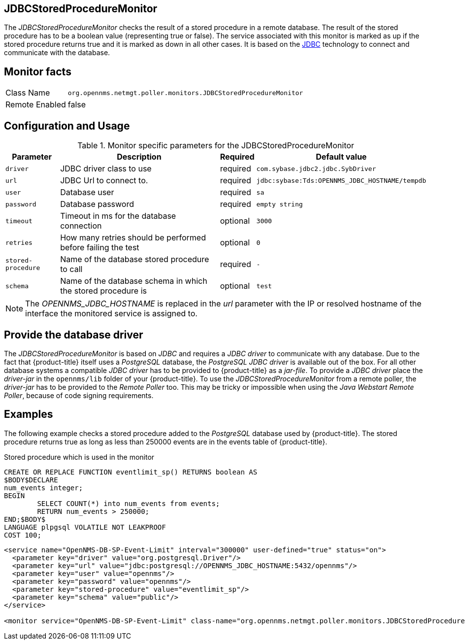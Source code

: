 
== JDBCStoredProcedureMonitor

The _JDBCStoredProcedureMonitor_ checks the result of a stored procedure in a remote database.
The result of the stored procedure has to be a boolean value (representing true or false).
The service associated with this monitor is marked as up if the stored procedure returns true and it is marked as down in all other cases.
It is based on the http://www.oracle.com/technetwork/java/javase/jdbc/index.html[JDBC] technology to connect and communicate with the database.

== Monitor facts

[options="autowidth"]
|===
| Class Name     | `org.opennms.netmgt.poller.monitors.JDBCStoredProcedureMonitor`
| Remote Enabled | false
|===

== Configuration and Usage

.Monitor specific parameters for the JDBCStoredProcedureMonitor
[options="header, autowidth"]
|===
| Parameter          | Description                                                        | Required | Default value
| `driver`           | JDBC driver class to use                                           | required | `com.sybase.jdbc2.jdbc.SybDriver`
| `url`              | JDBC Url to connect to.                                            | required | `jdbc:sybase:Tds:OPENNMS_JDBC_HOSTNAME/tempdb`
| `user`             | Database user                                                      | required | `sa`
| `password`         | Database password                                                  | required | `empty string`
| `timeout`          | Timeout in ms for the database connection                          | optional | `3000`
| `retries`          | How many retries should be performed before failing the test       | optional | `0`
| `stored-procedure` | Name of the database stored procedure to call                      | required | `-`
| `schema`           | Name of the database schema in which the stored procedure is       | optional | `test`
|===

NOTE: The _OPENNMS_JDBC_HOSTNAME_ is replaced in the _url_ parameter with the IP or resolved hostname of the interface the monitored service is assigned to.


== Provide the database driver

The _JDBCStoredProcedureMonitor_ is based on _JDBC_ and requires a _JDBC driver_ to communicate with any database.
Due to the fact that {product-title} itself uses a _PostgreSQL_ database, the _PostgreSQL JDBC driver_ is available out of the box.
For all other database systems a compatible _JDBC driver_ has to be provided to {product-title} as a _jar-file_.
To provide a _JDBC driver_ place the _driver-jar_ in the `opennms/lib` folder of your {product-title}.
To use the _JDBCStoredProcedureMonitor_ from a remote poller, the _driver-jar_ has to be provided to the _Remote Poller_ too.
This may be tricky or impossible when using the _Java Webstart Remote Poller_, because of code signing requirements.


== Examples

The following example checks a stored procedure added to the _PostgreSQL_ database used by {product-title}.
The stored procedure returns true as long as less than 250000 events are in the events table of {product-title}.

.Stored procedure which is used in the monitor
[source, sql]
----
CREATE OR REPLACE FUNCTION eventlimit_sp() RETURNS boolean AS
$BODY$DECLARE
num_events integer;
BEGIN
	SELECT COUNT(*) into num_events from events;
	RETURN num_events > 250000;
END;$BODY$
LANGUAGE plpgsql VOLATILE NOT LEAKPROOF
COST 100;
----

[source, xml]
----
<service name="OpenNMS-DB-SP-Event-Limit" interval="300000" user-defined="true" status="on">
  <parameter key="driver" value="org.postgresql.Driver"/>
  <parameter key="url" value="jdbc:postgresql://OPENNMS_JDBC_HOSTNAME:5432/opennms"/>
  <parameter key="user" value="opennms"/>
  <parameter key="password" value="opennms"/>
  <parameter key="stored-procedure" value="eventlimit_sp"/>
  <parameter key="schema" value="public"/>
</service>

<monitor service="OpenNMS-DB-SP-Event-Limit" class-name="org.opennms.netmgt.poller.monitors.JDBCStoredProcedureMonitor"/>
----
